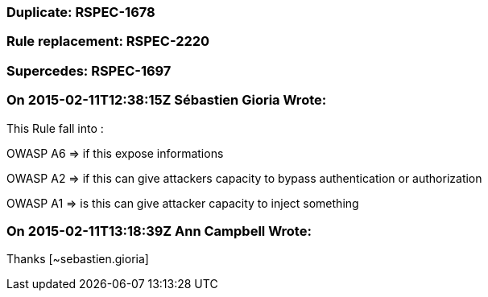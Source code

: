 === Duplicate: RSPEC-1678

=== Rule replacement: RSPEC-2220

=== Supercedes: RSPEC-1697

=== On 2015-02-11T12:38:15Z Sébastien Gioria Wrote:
This Rule fall into : 

OWASP A6 => if this expose informations

OWASP A2 => if this can give attackers capacity to bypass authentication or authorization

OWASP A1 => is this can give attacker capacity to inject something

=== On 2015-02-11T13:18:39Z Ann Campbell Wrote:
Thanks [~sebastien.gioria]

